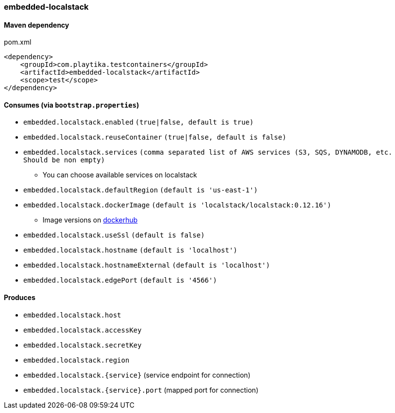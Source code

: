 === embedded-localstack

==== Maven dependency

.pom.xml
[source,xml]
----
<dependency>
    <groupId>com.playtika.testcontainers</groupId>
    <artifactId>embedded-localstack</artifactId>
    <scope>test</scope>
</dependency>
----

==== Consumes (via `bootstrap.properties`)
* `embedded.localstack.enabled` `(true|false, default is true)`
* `embedded.localstack.reuseContainer` `(true|false, default is false)`
* `embedded.localstack.services` `(comma separated list of AWS services (S3, SQS, DYNAMODB, etc. Should be non empty)`
** You can choose available services on localstack
* `embedded.localstack.defaultRegion` `(default is 'us-east-1')`
* `embedded.localstack.dockerImage` `(default is 'localstack/localstack:0.12.16')`
** Image versions on https://hub.docker.com/r/localstack/localstack/tags[dockerhub]
* `embedded.localstack.useSsl` `(default is false)`
* `embedded.localstack.hostname` `(default is 'localhost')`
* `embedded.localstack.hostnameExternal` `(default is 'localhost')`
* `embedded.localstack.edgePort` `(default is '4566')`

==== Produces

* `embedded.localstack.host`
* `embedded.localstack.accessKey`
* `embedded.localstack.secretKey`
* `embedded.localstack.region`
* `embedded.localstack.{service}` (service endpoint for connection)
* `embedded.localstack.{service}.port` (mapped port for connection)

// TODO: missing example
